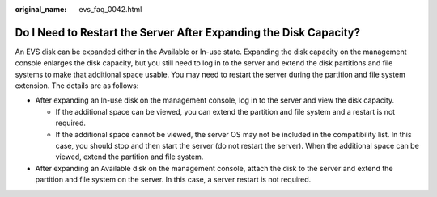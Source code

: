 :original_name: evs_faq_0042.html

.. _evs_faq_0042:

Do I Need to Restart the Server After Expanding the Disk Capacity?
==================================================================

An EVS disk can be expanded either in the Available or In-use state. Expanding the disk capacity on the management console enlarges the disk capacity, but you still need to log in to the server and extend the disk partitions and file systems to make that additional space usable. You may need to restart the server during the partition and file system extension. The details are as follows:

-  After expanding an In-use disk on the management console, log in to the server and view the disk capacity.

   -  If the additional space can be viewed, you can extend the partition and file system and a restart is not required.
   -  If the additional space cannot be viewed, the server OS may not be included in the compatibility list. In this case, you should stop and then start the server (do not restart the server). When the additional space can be viewed, extend the partition and file system.

-  After expanding an Available disk on the management console, attach the disk to the server and extend the partition and file system on the server. In this case, a server restart is not required.
